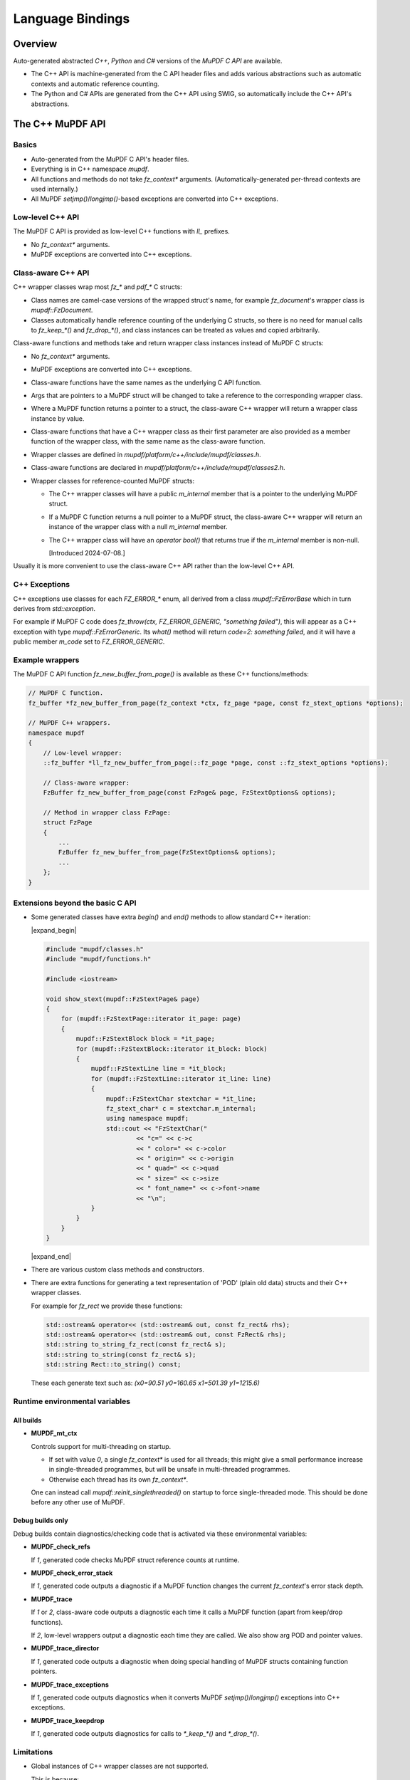 .. Copyright (C) 2001-2025 Artifex Software, Inc.
.. All Rights Reserved.


.. meta::
   :description: MuPDF documentation
   :keywords: MuPDF, pdf, epub


Language Bindings
===============================================================

..
    We define crude substitutions that implement simple expand/contract blocks
    in html. Unfortunately it doesn't seem possible to pass parameters to
    substitutions so we can't specify text to be shown next to html's details
    triangle.

.. |expand_begin| raw:: html

    <details>
    <summary><strong>Show/hide</strong></summary>

.. |expand_end| raw:: html

    </details>


Overview
---------------------------------------------------------------

Auto-generated abstracted :title:`C++`, :title:`Python` and :title:`C#`
versions of the :title:`MuPDF C API` are available.

*
  The C++ API is machine-generated from the C API header files and adds various
  abstractions such as automatic contexts and automatic reference counting.

*
  The Python and C# APIs are generated from the C++ API using SWIG, so
  automatically include the C++ API's abstractions.

.. graphviz::

    digraph
    {
      size="4,4";
      labeljust=l;

      "MuPDF C API" [shape="rectangle"]
      "MuPDF C++ API" [shape="rectangle"]
      "SWIG" [shape="oval"]
      "MuPDF Python API" [shape="rectangle"]
      "MuPDF C# API" [shape="rectangle"]

      "MuPDF C API" -> "MuPDF C++ API" [label=" Parse C headers with libclang,\l generate abstractions.\l"]

      "MuPDF C++ API" -> "SWIG" [label=" Parse C++ headers with SWIG."]
      "SWIG" -> "MuPDF Python API"
      "SWIG" -> "MuPDF C# API"
    }


The C++ MuPDF API
---------------------------------------------------------------

Basics
~~~~~~~~~~~~~~~~~~~~~~~~~~~~~~~~~~~~~~~~~~~~~~~~~~~~~~~~~~~~~~~

* Auto-generated from the MuPDF C API's header files.

* Everything is in C++ namespace `mupdf`.

* All functions and methods do not take `fz_context*` arguments.
  (Automatically-generated per-thread contexts are used internally.)

* All MuPDF `setjmp()`/`longjmp()`-based exceptions are converted into C++ exceptions.

Low-level C++ API
~~~~~~~~~~~~~~~~~~~~~~~~~~~~~~~~~~~~~~~~~~~~~~~~~~~~~~~~~~~~~~~

The MuPDF C API is provided as low-level C++ functions with `ll_` prefixes.

* No `fz_context*` arguments.

* MuPDF exceptions are converted into C++ exceptions.

Class-aware C++ API
~~~~~~~~~~~~~~~~~~~~~~~~~~~~~~~~~~~~~~~~~~~~~~~~~~~~~~~~~~~~~~~

C++ wrapper classes wrap most `fz_*` and `pdf_*` C structs:

* Class names are camel-case versions of the wrapped struct's
  name, for example `fz_document`'s wrapper class is `mupdf::FzDocument`.

* Classes automatically handle reference counting of the underlying C structs,
  so there is no need for manual calls to `fz_keep_*()` and `fz_drop_*()`, and
  class instances can be treated as values and copied arbitrarily.

Class-aware functions and methods take and return wrapper class instances
instead of MuPDF C structs:

* No `fz_context*` arguments.

* MuPDF exceptions are converted into C++ exceptions.

* Class-aware functions have the same names as the underlying C API function.

* Args that are pointers to a MuPDF struct will be changed to take a reference to
  the corresponding wrapper class.

* Where a MuPDF function returns a pointer to a struct, the class-aware C++
  wrapper will return a wrapper class instance by value.

* Class-aware functions that have a C++ wrapper class as their first parameter
  are also provided as a member function of the wrapper class, with the same
  name as the class-aware function.

* Wrapper classes are defined in `mupdf/platform/c++/include/mupdf/classes.h`.

* Class-aware functions are declared in `mupdf/platform/c++/include/mupdf/classes2.h`.

*
  Wrapper classes for reference-counted MuPDF structs:

  *
    The C++ wrapper classes will have a public `m_internal` member that is a
    pointer to the underlying MuPDF struct.

  *
    If a MuPDF C function returns a null pointer to a MuPDF struct, the
    class-aware C++ wrapper will return an instance of the wrapper class with a
    null `m_internal` member.

  *
    The C++ wrapper class will have an `operator bool()` that returns true if
    the `m_internal` member is non-null.

    [Introduced 2024-07-08.]

Usually it is more convenient to use the class-aware C++ API rather than the
low-level C++ API.

C++ Exceptions
~~~~~~~~~~~~~~~~~~~~~~~~~~~~~~~~~~~~~~~~~~~~~~~~~~~~~~~~~~~~~~~

C++ exceptions use classes for each `FZ_ERROR_*` enum, all derived from a class
`mupdf::FzErrorBase` which in turn derives from `std::exception`.

For example if MuPDF C code does `fz_throw(ctx, FZ_ERROR_GENERIC,
"something failed")`, this will appear as a C++ exception with type
`mupdf::FzErrorGeneric`. Its `what()` method will return `code=2: something
failed`, and it will have a public member `m_code` set to `FZ_ERROR_GENERIC`.

Example wrappers
~~~~~~~~~~~~~~~~~~~~~~~~~~~~~~~~~~~~~~~~~~~~~~~~~~~~~~~~~~~~~~~

The MuPDF C API function `fz_new_buffer_from_page()` is available as these
C++ functions/methods:

.. code-block:: c++

    // MuPDF C function.
    fz_buffer *fz_new_buffer_from_page(fz_context *ctx, fz_page *page, const fz_stext_options *options);

    // MuPDF C++ wrappers.
    namespace mupdf
    {
        // Low-level wrapper:
        ::fz_buffer *ll_fz_new_buffer_from_page(::fz_page *page, const ::fz_stext_options *options);

        // Class-aware wrapper:
        FzBuffer fz_new_buffer_from_page(const FzPage& page, FzStextOptions& options);

        // Method in wrapper class FzPage:
        struct FzPage
        {
            ...
            FzBuffer fz_new_buffer_from_page(FzStextOptions& options);
            ...
        };
    }


Extensions beyond the basic C API
~~~~~~~~~~~~~~~~~~~~~~~~~~~~~~~~~~~~~~~~~~~~~~~~~~~~~~~~~~~~~~~

* Some generated classes have extra `begin()` and `end()` methods to allow
  standard C++ iteration:

  |expand_begin|

  .. code-block:: c++

      #include "mupdf/classes.h"
      #include "mupdf/functions.h"

      #include <iostream>

      void show_stext(mupdf::FzStextPage& page)
      {
          for (mupdf::FzStextPage::iterator it_page: page)
          {
              mupdf::FzStextBlock block = *it_page;
              for (mupdf::FzStextBlock::iterator it_block: block)
              {
                  mupdf::FzStextLine line = *it_block;
                  for (mupdf::FzStextLine::iterator it_line: line)
                  {
                      mupdf::FzStextChar stextchar = *it_line;
                      fz_stext_char* c = stextchar.m_internal;
                      using namespace mupdf;
                      std::cout << "FzStextChar("
                              << "c=" << c->c
                              << " color=" << c->color
                              << " origin=" << c->origin
                              << " quad=" << c->quad
                              << " size=" << c->size
                              << " font_name=" << c->font->name
                              << "\n";
                  }
              }
          }
      }

  |expand_end|

* There are various custom class methods and constructors.

* There are extra functions for generating a text representation of 'POD'
  (plain old data) structs and their C++ wrapper classes.

  For example for `fz_rect` we provide these functions:

  .. code-block:: c++

      std::ostream& operator<< (std::ostream& out, const fz_rect& rhs);
      std::ostream& operator<< (std::ostream& out, const FzRect& rhs);
      std::string to_string_fz_rect(const fz_rect& s);
      std::string to_string(const fz_rect& s);
      std::string Rect::to_string() const;

  These each generate text such as: `(x0=90.51 y0=160.65 x1=501.39 y1=1215.6)`

Runtime environmental variables
~~~~~~~~~~~~~~~~~~~~~~~~~~~~~~~~~~~~~~~~~~~~~~~~~~~~~~~~~~~~~~~

All builds
"""""""""""""""""""""""""""""""""""""""""""""""""""""""""""""""

* **MUPDF_mt_ctx**

  Controls support for multi-threading on startup.

  * If set with value `0`, a single `fz_context*` is used for all threads; this
    might give a small performance increase in single-threaded programmes, but
    will be unsafe in multi-threaded programmes.

  * Otherwise each thread has its own `fz_context*`.

  One can instead call `mupdf::reinit_singlethreaded()` on startup to force
  single-threaded mode. This should be done before any other use of MuPDF.

Debug builds only
"""""""""""""""""""""""""""""""""""""""""""""""""""""""""""""""

Debug builds contain diagnostics/checking code that is activated via these
environmental variables:

* **MUPDF_check_refs**

  If `1`, generated code checks MuPDF struct reference counts at
  runtime.

* **MUPDF_check_error_stack**

  If `1`, generated code outputs a diagnostic if a MuPDF function changes the
  current `fz_context`'s error stack depth.

* **MUPDF_trace**

  If `1` or `2`, class-aware code outputs a diagnostic each time it calls a
  MuPDF function (apart from keep/drop functions).

  If `2`, low-level wrappers output a diagnostic each time they are
  called. We also show arg POD and pointer values.

* **MUPDF_trace_director**

  If `1`, generated code outputs a diagnostic when doing special
  handling of MuPDF structs containing function pointers.

* **MUPDF_trace_exceptions**

  If `1`, generated code outputs diagnostics when it converts MuPDF
  `setjmp()`/`longjmp()` exceptions into C++ exceptions.

* **MUPDF_trace_keepdrop**

  If `1`, generated code outputs diagnostics for calls to `*_keep_*()` and
  `*_drop_*()`.

Limitations
~~~~~~~~~~~~~~~~~~~~~~~~~~~~~~~~~~~~~~~~~~~~~~~~~~~~~~~~~~~~~~~

* Global instances of C++ wrapper classes are not supported.

  This is because:

  * C++ wrapper class destructors generally call MuPDF functions (for example
    `fz_drop_*()`).

  * The C++ bindings use internal thread-local objects to allow per-thread
    `fz_context`'s to be efficiently obtained for use with underlying MuPDF
    functions.

  * C++ globals are destructed *after* thread-local objects are destructed.

  So if a global instance of a C++ wrapper class is created, its destructor
  will attempt to get a `fz_context*` using internal thread-local objects
  which will have already been destroyed.

  We attempt to display a diagnostic when this happens, but this cannot be
  relied on as behaviour is formally undefined.


The Python and C# MuPDF APIs
---------------------------------------------------------------

* A Python module called `mupdf`.
* A C# namespace called `mupdf`.

* Auto-generated from the C++ MuPDF API using SWIG, so inherits the abstractions of the C++ API:

  * No `fz_context*` arguments.
  * Automatic reference counting, so no need to call `fz_keep_*()` or `fz_drop_*()`, and we have value-semantics for class instances.
  * Native Python and C# exceptions.
* Output parameters are returned as tuples.

  For example MuPDF C function `fz_read_best()` has prototype::

      fz_buffer *fz_read_best(fz_context *ctx, fz_stream *stm, size_t initial, int *truncated);

  The class-aware Python wrapper is::

      mupdf.fz_read_best(stm, initial)

  and returns `(buffer, truncated)`, where `buffer` is a SWIG proxy for a
  `mupdf::FzBuffer` instance and `truncated` is an integer.

* Allows implementation of mutool in Python - see
  `mupdf:scripts/mutool.py <https://git.ghostscript.com/?p=mupdf.git;a=blob;f=scripts/mutool.py>`_
  and
  `mupdf:scripts/mutool_draw.py <https://git.ghostscript.com/?p=mupdf.git;a=blob;f=scripts/mutool_draw.py>`_.

* Provides text representation of simple 'POD' structs:

  .. code-block:: python

      rect = mupdf.FzRect(...)
      print(rect) # Will output text such as: (x0=90.51 y0=160.65 x1=501.39 y1=215.6)

  * This works for classes where the C++ API defines a `to_string()` method as described above.

    * Python classes will have a `__str__()` method, and an identical `__repr__()` method.
    * C# classes will have a `ToString()` method.

* Uses SWIG Director classes to allow C function pointers in MuPDF structs to call Python code.


Installing the Python mupdf module using `pip`
---------------------------------------------------------------

The Python `mupdf` module is available on the `Python Package Index (PyPI) website <https://pypi.org/>`_.

* Install with `pip install mupdf`.
* Pre-built Wheels (binary Python packages) are provided for Windows and Linux.
* For more information on the latest release, see changelog below and: https://pypi.org/project/mupdf/

Doxygen/Pydoc API documentation
---------------------------------------------------------------

Auto-generated documentation for the C, C++ and Python APIs is available at:
https://ghostscript.com/~julian/mupdf-bindings/

* All content is generated from the comments in MuPDF header files.

* This documentation is generated from an internal development tree, so may
  contain features that are not yet publicly available.

* It is updated only intermittently.

Example client code
---------------------------------------------------------------

Using the Python API
~~~~~~~~~~~~~~~~~~~~~~~~~~~~~~~~~~~~~~~~~~~~~~~~~~~~~~~~~~~~~~~

Minimal Python code that uses the `mupdf` module::

    import mupdf
    document = mupdf.FzDocument('foo.pdf')

A simple example Python test script (run by `scripts/mupdfwrap.py -t`) is:

* `scripts/mupdfwrap_test.py <https://git.ghostscript.com/?p=mupdf.git;a=blob;f=scripts/mupdfwrap_test.py>`_

More detailed usage of the Python API can be found in:

* `scripts/mutool.py <https://git.ghostscript.com/?p=mupdf.git;a=blob;f=scripts/mutool.py>`_
* `scripts/mutool_draw.py <https://git.ghostscript.com/?p=mupdf.git;a=blob;f=scripts/mutool_draw.py>`_


**Example Python code that shows all available information about a document's Stext blocks, lines and characters**:

|expand_begin|
::

    #!/usr/bin/env python3

    import mupdf

    def show_stext(document):
        '''
        Shows all available information about Stext blocks, lines and characters.
        '''
        for p in range(document.fz_count_pages()):
            page = document.fz_load_page(p)
            stextpage = mupdf.FzStextPage(page, mupdf.FzStextOptions())
            for block in stextpage:
                block_ = block.m_internal
                log(f'block: type={block_.type} bbox={block_.bbox}')
                for line in block:
                    line_ = line.m_internal
                    log(f'    line: wmode={line_.wmode}'
                            + f' dir={line_.dir}'
                            + f' bbox={line_.bbox}'
                            )
                    for char in line:
                        char_ = char.m_internal
                        log(f'        char: {chr(char_.c)!r} c={char_.c:4} color={char_.color}'
                                + f' origin={char_.origin}'
                                + f' quad={char_.quad}'
                                + f' size={char_.size:6.2f}'
                                + f' font=('
                                    +  f'is_mono={char_.font.flags.is_mono}'
                                    + f' is_bold={char_.font.flags.is_bold}'
                                    + f' is_italic={char_.font.flags.is_italic}'
                                    + f' ft_substitute={char_.font.flags.ft_substitute}'
                                    + f' ft_stretch={char_.font.flags.ft_stretch}'
                                    + f' fake_bold={char_.font.flags.fake_bold}'
                                    + f' fake_italic={char_.font.flags.fake_italic}'
                                    + f' has_opentype={char_.font.flags.has_opentype}'
                                    + f' invalid_bbox={char_.font.flags.invalid_bbox}'
                                    + f' name={char_.font.name}'
                                    + f')'
                                )

    document = mupdf.FzDocument('foo.pdf')
    show_stext(document)

|expand_end|

Basic PDF viewers written in Python and C#
~~~~~~~~~~~~~~~~~~~~~~~~~~~~~~~~~~~~~~~~~~~~~~~~~~~~~~~~~~~~~~~

* `scripts/mupdfwrap_gui.py <https://git.ghostscript.com/?p=mupdf.git;a=blob;f=scripts/mupdfwrap_gui.py>`_
* `scripts/mupdfwrap_gui.cs <https://git.ghostscript.com/?p=mupdf.git;a=blob;f=scripts/mupdfwrap_gui.cs>`_
* Build and run with:

  * `./scripts/mupdfwrap.py -b all --test-python-gui`
  * `./scripts/mupdfwrap.py -b --csharp all --test-csharp-gui`


Building the C++, Python and C# MuPDF APIs from source
---------------------------------------------------------------


General requirements
~~~~~~~~~~~~~~~~~~~~~~~~~~~~~~~~~~~~~~~~~~~~~~~~~~~~~~~~~~~~~~~

* Windows, Linux, MacOS or OpenBSD.

*
  Build should take place inside a Python `venv
  <https://docs.python.org/3.8/library/venv.html>`_.

*
  `libclang Python interface onto
  <https://libclang.readthedocs.io/en/latest/index.html>`_ the `clang
  C/C++ parser <https://clang.llvm.org/>`_.

* `swig <https://swig.org/>`_, for Python and C# bindings.

*
  `Mono <https://www.mono-project.com/>`_, for C# bindings on platforms
  other than Windows.


Setting up
~~~~~~~~~~~~~~~~~~~~~~~~~~~~~~~~~~~~~~~~~~~~~~~~~~~~~~~~~~~~~~~

Windows only
"""""""""""""""""""""""""""""""""""""""""""""""""""""""""""""""

* Install Python.

  *
    Use the Python Windows installer from the python.org website:
    http://www.python.org/downloads

  * Don't use other installers such as the Microsoft Store Python package.

    *
      If Microsoft Store Python is already installed, leave it in place and install
      from python.org on top of it - uninstalling before running the python.org
      installer has been known to cause problems.

  * A default installation is sufficient.

  * Debug binaries are required for debug builds of the MuPDF Python API.

  *
    If "Customize Installation" is chosen, make sure to include "py launcher" so
    that the `py` command will be available.

  * Also see: https://docs.python.org/3/using/windows.html

*
  Install Visual Studio 2019. Later versions may not work with MuPDF's
  solution and build files.


All platforms
"""""""""""""""""""""""""""""""""""""""""""""""""""""""""""""""

* Get the latest version of MuPDF in git.

  .. code-block:: shell

      git clone --recursive git://git.ghostscript.com/mupdf.git

*
  Create and enter a `Python venv
  <https://docs.python.org/3.8/library/venv.html>`_ and upgrade pip.

  * Windows.

    .. code-block:: bat

        py -m venv pylocal
        .\pylocal\Scripts\activate
        python -m pip install --upgrade pip

  * Linux, MacOS, OpenBSD

    .. code-block:: shell

        python3 -m venv pylocal
        . pylocal/bin/activate
        python -m pip install --upgrade pip


General build flags
~~~~~~~~~~~~~~~~~~~

In all of the commands below, one can set environmental variables to control
the build of the underlying MuPDF C API, for example `USE_SYSTEM_LIBJPEG=yes`.

In addition, `XCXXFLAGS` can be used to set additional C++ compiler flags when
building the C++ and Python bindings (the name is analogous to the `XCFLAGS`
used by MuPDF's makefile when compiling the core library).


Building and installing the Python bindings using `pip`
~~~~~~~~~~~~~~~~~~~~~~~~~~~~~~~~~~~~~~~~~~~~~~~~~~~~~~~~~~~~~~~

* Windows, Linux, MacOS.

  .. code-block:: shell

      cd mupdf && pip install -vv .

* OpenBSD.

  Building using `pip` is not supported because `libclang` is not
  available from pypi.org so pip will fail to install prerequisites from
  `pypackage.toml`.

  Instead one can run `setup.py` directly:

  .. code-block:: shell

      cd mupdf && setup.py install


Building the Python bindings
~~~~~~~~~~~~~~~~~~~~~~~~~~~~~~~~~~~~~~~~~~~~~~~~~~~~~~~~~~~~~~~

* Windows, Linux, MacOS.

  .. code-block:: shell

      pip install libclang swig setuptools
      cd mupdf && python scripts/mupdfwrap.py -b all

* OpenBSD.

  `libclang` is not available from pypi.org, but we can instead use
  the system `py3-llvm` package.

  .. code-block:: shell

      sudo pkg_add py3-llvm
      pip install swig setuptools
      cd mupdf && python scripts/mupdfwrap.py -b all

Building the C++ bindings
~~~~~~~~~~~~~~~~~~~~~~~~~~~~~~~~~~~~~~~~~~~~~~~~~~~~~~~~~~~~~~~

* Windows, Linux, MacOS.

  .. code-block:: shell

      pip install libclang setuptools
      cd mupdf && python scripts/mupdfwrap.py -b m01

* OpenBSD.

  `libclang` is not available from pypi.org, but we can instead use
  the system `py3-llvm` package.

  .. code-block:: shell

      sudo pkg_add py3-llvm
      pip install setuptools
      cd mupdf && python scripts/mupdfwrap.py -b m01


Building the C# bindings
~~~~~~~~~~~~~~~~~~~~~~~~~~~~~~~~~~~~~~~~~~~~~~~~~~~~~~~~~~~~~~~

* Windows.

  .. code-block:: shell

      pip install libclang swig setuptools
      cd mupdf && python scripts/mupdfwrap.py -b --csharp all

* Linux.

  .. code-block:: shell

      sudo apt install mono-devel
      pip install libclang swig
      cd mupdf && python scripts/mupdfwrap.py -b --csharp all

* MacOS.

  Building the C# bindings on MacOS is not currently supported.

* OpenBSD.

  .. code-block:: shell

      sudo pkg_add py3-llvm mono
      pip install swig setuptools
      cd mupdf && python scripts/mupdfwrap.py -b --csharp all


Using the bindings
~~~~~~~~~~~~~~~~~~~~~~~~~~~~~~~~~~~~~~~~~~~~~~~~~~~~~~~~~~~~~~~

To use the bindings, one has to tell the OS where to find the MuPDF
runtime files.

* C++ and C# bindings:

  * Windows.

    .. code-block:: shell

        set PATH=.../mupdf/build/shared-release-x64-py3.11;%PATH%

    * Replace `x64` with `x32` if using 32-bit.

    * Replace `3.11` with the appropriate python version number.


  * Linux, OpenBSD.

    .. code-block:: shell

        LD_LIBRARY_PATH=.../mupdf/build/shared-release

    (`LD_LIBRARY_PATH` must be an absolute path.)

  * MacOS.

    .. code-block:: shell

        DYLD_LIBRARY_PATH=.../mupdf/build/shared-release

* Python bindings:

  If the bindings have been built and installed using `pip install`,
  they will already be available within the venv.

  Otherwise:

  * Windows.

    .. code-block:: shell

        PYTHONPATH=.../mupdf/build/shared-release-x64-py3.11

    * Replace `x64` with `x32` if using 32-bit.

    * Replace `3.11` with the appropriate python version number.

  * Linux, MacOS, OpenBSD.

    .. code-block:: shell

        PYTHONPATH=.../mupdf/build/shared-release


Notes
~~~~~~~~~~~~~~~~~~~~~~~~~~~~~~~~~~~~~~~~~~~~~~~~~~~~~~~~~~~~~~~

* Running tests.

  Basic tests can be run by appending args to the `scripts/mupdfwrap.py`
  command.

  This will also demonstrate how to set environment variables such as
  `PYTHONPATH` or `LD_LIBRARY_PATH` to the MuPDF build directory.

  * Python tests.

    * `--test-python`
    * `--test-python-gui`

  * C# tests.

    * `--test-csharp`
    * `--test-csharp-gui`

  * C++ tests.

    * `--test-cpp`

* C++ bindings and `NDEBUG`.

  When building client code that uses the C++ bindings, `NDEBUG` must
  be defined/undefined to match how the C++ bindings were built. By
  default the C++ bindings are a release build with `NDEBUG` defined, so
  usually client code must also be built with `NDEBUG` defined. Otherwise
  there will be build errors for missing C++ destructors, for example
  `mupdf::FzMatrix::~FzMatrix()`.

  [This is because we define some destructors in debug builds only; this allows
  internal reference counting checks.]

* Specifying the location of Visual Studio's `devenv.com` on Windows.

  `scripts/mupdfwrap.py` looks for Visual Studio's `devenv.com` in
  standard locations; this can be overridden with:

  .. code-block:: shell

      python scripts/mupdfwrap.py -b --devenv <devenv.com-location> ...

* Specifying compilers.

  On non-Windows, we use `cc` and `c++` as default C and C++ compilers;
  override by setting environment variables `$CC` and `$CXX`.

* OpenBSD `libclang`.

  *
    `libclang` cannot be installed with pip on OpenBSD - wheels are not
    available and building from source fails.

    However unlike on other platforms, the system python-clang package
    (`py3-llvm`) is integrated with the system's libclang and can be
    used directly.

    So the above examples use `pkg_add py3-llvm`.

* Alternatives to Python package `libclang` generally do not work.

  For example pypi.org's `clang <https://pypi.org/project/clang/>`_, or
  Debian's `python-clang <https://packages.debian.org/search?keywords=python+clang&searchon=names&suite=stable&section=all>`_.

  These are inconvenient to use because they require explicit setting of
  `LD_LIBRARY_PATH` to point to the correct libclang dynamic library.

* Debug builds.

  One can specify a debug build using the `-d <build-directory>` arg
  before `-b`.

  .. code-block:: shell

      python ./scripts/mupdfwrap.py -d build/shared-debug -b ...

  *
    Debug builds of the Python and C# bindings on Windows have not been
    tested. There may be issues with requiring a debug version of the Python
    interpreter, for example `python311_d.lib`.

*
  C# build failure: `cstring.i not implemented for this target` and/or
  `Unknown directive '%cstring_output_allocate'`.

  This is probably because SWIG does not include support for C#. This
  has been seen in the past but as of 2023-07-19 pypi.org's default swig
  seems ok.

  A possible solution is to install SWIG using the system package
  manager, for example `sudo apt install swig` on Linux, or use
  `./scripts/mupdfwrap.py --swig-windows-auto ...` on Windows.


* More information about running `scripts/mupdfwrap.py`.

  * Run `python ./scripts/mupdfwrap.py -h`.
  * Read the doc-string at beginning of `scripts/wrap/__main__.py+`.


How `scripts/mupdfwrap.py` builds the APIs
~~~~~~~~~~~~~~~~~~~~~~~~~~~~~~~~~~~~~~~~~~~~~~~~~~~~~~~~~~~~~~~

Building the MuPDF C API
"""""""""""""""""""""""""""""""""""""""""""""""""""""""""""""""

* On Unix, runs `make` on MuPDF's `Makefile` with `shared=yes`.

* On Windows, runs `devenv.com` on `.sln` and
  `.vcxproj` files within MuPDF's `platform/win32/
  <https://git.ghostscript.com/?p=mupdf.git;a=tree;f=platform/win32>`_
  directory.

Generation of the MuPDF C++ API
"""""""""""""""""""""""""""""""""""""""""""""""""""""""""""""""

* Uses clang-python to parse MuPDF's C API.

* Generates C++ code that wraps the basic C interface, converting MuPDF
  `setjmp()`/`longjmp()` exceptions into C++ exceptions and automatically
  handling `fz_context`'s internally.

* Generates C++ wrapper classes for each `fz_*` and `pdf_*` struct, and uses various
  heuristics to define constructors, methods and static methods that call
  `fz_*()` and `pdf_*()` functions. These classes' constructors and destructors
  automatically handle reference counting so class instances can be copied
  arbitrarily.

* C header file comments are copied into the generated C++ header files.

* Compile and link the generated C++ code to create shared libraries.


Generation of the MuPDF Python and C# APIs
"""""""""""""""""""""""""""""""""""""""""""""""""""""""""""""""

* Uses SWIG to parse the previously-generated C++ headers and generate C++,
  Python and C# code.

*
  Defines some custom-written Python and C# functions and methods, for
  example so that out-params are returned as tuples.

* If SWIG is version 4+, C++ comments are converted into Python doc-comments.

* Compile and link the SWIG-generated C++ code to create shared libraries.


Building auto-generated MuPDF API documentation
~~~~~~~~~~~~~~~~~~~~~~~~~~~~~~~~~~~~~~~~~~~~~~~~~~~~~~~~~~~~~~~

Build HTML documentation for the C, C++ and Python APIs (using Doxygen and pydoc):

.. code-block:: shell

    python ./scripts/mupdfwrap.py --doc all

This will generate the following tree:

.. code-block:: text

    mupdf/docs/generated/
        index.html
        c/
        c++/
        python/

All content is ultimately generated from the MuPDF C header file comments.

As of 2022-2-5, it looks like `swig -doxygen` (swig-4.02) ignores
single-line `/** ... */` comments, so the generated Python code (and
hence also Pydoc documentation) is missing information.

Generated files
~~~~~~~~~~~~~~~~~~~~~~~~~~~~~~~~~~~~~~~~~~~~~~~~~~~~~~~~~~~~~~~

All generated files are within the MuPDF checkout.

* C++ headers for the MuPDF C++ API are in `platform/c++/include/`.

* Files required at runtime are in `build/shared-release/`.

**Details**

.. code-block:: text

    mupdf/
        build/
            shared-release/    [Unix runtime files.]
                libmupdf.so    [MuPDF C API, not MacOS.]
                libmupdf.dylib [MuPDF C API, MacOS.]
                libmupdfcpp.so [MuPDF C++ API.]
                mupdf.py       [MuPDF Python API.]
                _mupdf.so      [MuPDF Python API internals.]
                mupdf.cs       [MuPDF C# API.]
                mupdfcsharp.so [MuPDF C# API internals.]

            shared-debug/
                [as shared-release but debug build.]

            shared-release-x*-py*/      [Windows runtime files.]
                mupdfcpp.dll            [MuPDF C and C++ API, x32.]
                mupdfcpp64.dll          [MuPDF C and C++ API, x64.]
                mupdf.py                [MuPDF Python API.]
                _mupdf.pyd              [MuPDF Python API internals.]
                mupdf.cs                [MuPDF C# API.]
                mupdfcsharp.dll         [MuPDF C# API internals.]

        platform/
            c++/
                include/    [MuPDF C++ API header files.]
                    mupdf/
                        classes.h
                        classes2.h
                        exceptions.h
                        functions.h
                        internal.h

                implementation/ [MuPDF C++ implementation source files.]
                    classes.cpp
                    classes2.cpp
                    exceptions.cpp
                    functions.cpp
                    internal.cpp

                generated.pickle    [Information from clang parse step, used by later stages.]
                windows_mupdf.def   [List of MuPDF public global data, used when linking mupdfcpp.dll.]

            python/ [SWIG Python files.]
                mupdfcpp_swig.i     [SWIG input file.]
                mupdfcpp_swig.i.cpp [SWIG output file.]

            csharp/  [SWIG C# files.]
                mupdf.cs            [SWIG output file, no out-params helpers.]
                mupdfcpp_swig.i     [SWIG input file.]
                mupdfcpp_swig.i.cpp [SWIG output file.]

            win32/
                Release/    [Windows 32-bit .dll, .lib, .exp, .pdb etc.]
                x64/
                    Release/    [Windows 64-bit .dll, .lib, .exp, .pdb etc.]
                        mupdfcpp64.dll  [Copied to build/shared-release*/mupdfcpp64.dll]
                        mupdfpyswig.dll [Copied to build/shared-release*/_mupdf.pyd]
                        mupdfcpp64.lib
                        mupdfpyswig.lib

            win32-vs-upgrade/   [used instead of win32/ if PYMUPDF_SETUP_MUPDF_VS_UPGRADE is '1'.]


Windows-specifics
---------------------------------------------------------------

Required predefined macros
~~~~~~~~~~~~~~~~~~~~~~~~~~~~~~~~~~~~~~~~~~~~~~~~~~~~~~~~~~~~~~~

Code that will use the MuPDF DLL must be built with `FZ_DLL_CLIENT`
predefined.

The MuPDF DLL itself is built with `FZ_DLL` predefined.

DLLs
~~~~~~~~~~~~~~~~~~~~~~~~~~~~~~~~~~~~~~~~~~~~~~~~~~~~~~~~~~~~~~~

There is no separate C library, instead the C and C++ APIs are
both in `mupdfcpp.dll`, which is built by running devenv on
`platform/win32/mupdf.sln`.

The Python SWIG library is called `_mupdf.pyd` which, despite the name, is a
standard Windows DLL, built from `platform/python/mupdfcpp_swig.i.cpp`.

DLL export of functions and data
~~~~~~~~~~~~~~~~~~~~~~~~~~~~~~~~~~~~~~~~~~~~~~~~~~~~~~~~~~~~~~~

On Windows, `include/mupdf/fitz/export.h` defines `FZ_FUNCTION` and
`FZ_DATA` to `__declspec(dllexport)` and/or `__declspec(dllimport)`
depending on whether `FZ_DLL` or `FZ_DLL_CLIENT` are defined.

All MuPDF C headers prefix declarations of public global data with `FZ_DATA`.

In generated C++ code:

* Data declarations and definitions are prefixed with `FZ_DATA`.
* Function declarations and definitions are prefixed with `FZ_FUNCTION`.
* Class method declarations and definitions are prefixed with `FZ_FUNCTION`.

When building `mupdfcpp.dll` on Windows we link with the auto-generated
`platform/c++/windows_mupdf.def` file; this lists all C public global data.

For reasons that are not fully understood, we don't seem to need to tag
C functions with `FZ_FUNCTION`, but this is required for C++ functions
otherwise we get unresolved symbols when building MuPDF client code.

Building the DLLs
~~~~~~~~~~~~~~~~~~~~~~~~~~~~~~~~~~~~~~~~~~~~~~~~~~~~~~~~~~~~~~~

We build Windows binaries by running `devenv.com` directly.

Building `_mupdf.pyd` is tricky because it needs to be built with a
specific `Python.h` and linked with a specific `python.lib`. This is
done by setting environmental variables `MUPDF_PYTHON_INCLUDE_PATH` and
`MUPDF_PYTHON_LIBRARY_PATH` when running `devenv.com`, which are referenced
by `platform/win32/mupdfpyswig.vcxproj`. Thus one cannot easily build
`_mupdf.pyd` directly from the Visual Studio GUI.

[In the git history there is code that builds `_mupdf.pyd` by running the
Windows compiler and linker `cl.exe` and `link.exe` directly, which avoids
the complications of going via devenv, at the expense of needing to know where
`cl.exe` and `link.exe` are.]


C++ bindings details
---------------------------------------------------------------

Wrapper functions
~~~~~~~~~~~~~~~~~~~~~~~~~~~~~~~~~~~~~~~~~~~~~~~~~~~~~~~~~~~~~~~

Wrappers for a MuPDF function `fz_foo()` are available in multiple forms:

* Functions in the `mupdf` namespace.

  * `mupdf::ll_fz_foo()`

    * Low-level wrapper:

      * Does not take `fz_context*` arg.
      * Translates MuPDF exceptions into C++ exceptions.
      * Takes/returns pointers to MuPDF structs.
      * Code that uses these functions will need to make explicit calls to
        `fz_keep_*()` and `fz_drop_*()`.

  * `mupdf::fz_foo()`

    * High-level class-aware wrapper:

      * Does not take `fz_context*` arg.
      * Translates MuPDF exceptions into C++ exceptions.
      * Takes references to C++ wrapper class instances instead of pointers to
        MuPDF structs.
      * Where applicable, returns C++ wrapper class instances instead of
        pointers to MuPDF structs.
      * Code that uses these functions does not need to call `fz_keep_*()`
        and `fz_drop_*()` - C++ wrapper class instances take care of reference
        counting internally.

* Class methods

  * Where `fz_foo()` has a first arg (ignoring any `fz_context*` arg) that
    takes a pointer to a MuPDF struct `foo_bar`, it is generally available as a
    member function of the wrapper class `mupdf::FooBar`:

    * `mupdf::FooBar::fz_foo()`

  * Apart from being a member function, this is identical to class-aware
    wrapper `mupdf::fz_foo()`, for example taking references to wrapper classes
    instead of pointers to MuPDF structs.


Constructors using MuPDF functions
~~~~~~~~~~~~~~~~~~~~~~~~~~~~~~~~~~~~~~~~~~~~~~~~~~~~~~~~~~~~~~~

Wrapper class constructors are created for each MuPDF function that returns an
instance of a MuPDF struct.

Sometimes two such functions do not have different arg types so C++
overloading cannot distinguish between them as constructors (because C++
constructors do not have names).

We cope with this in two ways:

* Create a static method that returns a new instance of the wrapper class
  by value.

  * This is not possible if the underlying MuPDF struct is not copyable - i.e.
    not reference counted and not POD.

* Define an enum within the wrapper class, and provide a constructor that takes
  an instance of this enum to specify which MuPDF function to use.


Default constructors
~~~~~~~~~~~~~~~~~~~~~~~~~~~~~~~~~~~~~~~~~~~~~~~~~~~~~~~~~~~~~~~

All wrapper classes have a default constructor.

* For POD classes each member is set to a default value with `this->foo =
  {};`. Arrays are initialised by setting all bytes to zero using
  `memset()`.
* For non-POD classes, class member `m_internal` is set to `nullptr`.
* Some classes' default constructors are customized, for example:

  * The default constructor for `fz_color_params` wrapper
    `mupdf::FzColorParams` sets state to a copy of
    `fz_default_color_params`.
  * The default constructor for `fz_md5` wrapper `mupdf::FzMd5` sets
    state using `fz_md5_init()`.
  * These are described in class definition comments in
    `platform/c++/include/mupdf/classes.h`.


Raw constructors
~~~~~~~~~~~~~~~~~~~~~~~~~~~~~~~~~~~~~~~~~~~~~~~~~~~~~~~~~~~~~~~

Many wrapper classes have constructors that take a pointer to the underlying
MuPDF C struct. These are usually for internal use only. They do not call
`fz_keep_*()` - it is expected that any supplied MuPDF struct is already
owned.


POD wrapper classes
~~~~~~~~~~~~~~~~~~~~~~~~~~~~~~~~~~~~~~~~~~~~~~~~~~~~~~~~~~~~~~~

Class wrappers for MuPDF structs default to having a `m_internal` member which
points to an instance of the wrapped struct. This works well for MuPDF structs
which support reference counting, because we can automatically create copy
constructors, `operator=` functions and destructors that call the associated
`fz_keep_*()` and `fz_drop_*()` functions.

However where a MuPDF struct does not support reference counting and contains
simple data, it is not safe to copy a pointer to the struct, so the class
wrapper will be a POD class. This is done in one of two ways:

* `m_internal` is an instance of the MuPDF struct, not a pointer.

  * Sometimes we provide members that give direct access to fields in
    `m_internal`.

* An 'inline' POD - there is no `m_internal` member; instead the wrapper class
  contains the same members as the MuPDF struct. This can be a little more
  convenient to use.


Extra static methods
~~~~~~~~~~~~~~~~~~~~~~~~~~~~~~~~~~~~~~~~~~~~~~~~~~~~~~~~~~~~~~~

Where relevant, wrapper class can have static methods that wrap selected MuPDF
functions. For example `FzMatrix` does this for `fz_concat()`, `fz_scale()` etc,
because these return the result by value rather than modifying a `fz_matrix`
instance.


Miscellaneous custom wrapper classes
~~~~~~~~~~~~~~~~~~~~~~~~~~~~~~~~~~~~~~~~~~~~~~~~~~~~~~~~~~~~~~~

The wrapper for `fz_outline_item` does not contain a `fz_outline_item` by
value or pointer. Instead it defines C++-style member equivalents to
`fz_outline_item`'s fields, to simplify usage from C++ and Python/C#.

The fields are initialised from a `fz_outline_item` when the wrapper class
is constructed. In this particular case there is no need to hold on to a
`fz_outline_item`, and the use of `std::string` ensures that value semantics
can work.


Extra functions in C++, Python and C#
---------------------------------------------------------------

[These functions are available as low-level functions, class-aware
functions and class methods.]

.. code-block:: c++

        /**
        C++ alternative to `fz_lookup_metadata()` that returns a `std::string`
        or calls `fz_throw()` if not found.
        */
        FZ_FUNCTION std::string fz_lookup_metadata2(fz_context* ctx, fz_document* doc, const char* key);

        /**
        C++ alternative to `pdf_lookup_metadata()` that returns a `std::string`
        or calls `fz_throw()` if not found.
        */
        FZ_FUNCTION std::string pdf_lookup_metadata2(fz_context* ctx, pdf_document* doc, const char* key);

        /**
        C++ alternative to `fz_md5_pixmap()` that returns the digest by value.
        */
        FZ_FUNCTION std::vector<unsigned char> fz_md5_pixmap2(fz_context* ctx, fz_pixmap* pixmap);

        /**
        C++ alternative to fz_md5_final() that returns the digest by value.
        */
        FZ_FUNCTION std::vector<unsigned char> fz_md5_final2(fz_md5* md5);

        /** */
        FZ_FUNCTION long long fz_pixmap_samples_int(fz_context* ctx, fz_pixmap* pixmap);

        /**
        Provides simple (but slow) access to pixmap data from Python and C#.
        */
        FZ_FUNCTION int fz_samples_get(fz_pixmap* pixmap, int offset);

        /**
        Provides simple (but slow) write access to pixmap data from Python and
        C#.
        */
        FZ_FUNCTION void fz_samples_set(fz_pixmap* pixmap, int offset, int value);

        /**
        C++ alternative to fz_highlight_selection() that returns quads in a
        std::vector.
        */
        FZ_FUNCTION std::vector<fz_quad> fz_highlight_selection2(fz_context* ctx, fz_stext_page* page, fz_point a, fz_point b, int max_quads);

        struct fz_search_page2_hit
        {{
            fz_quad quad;
            int mark;
        }};

        /**
        C++ alternative to fz_search_page() that returns information in a std::vector.
        */
        FZ_FUNCTION std::vector<fz_search_page2_hit> fz_search_page2(fz_context* ctx, fz_document* doc, int number, const char* needle, int hit_max);

        /**
        C++ alternative to fz_string_from_text_language() that returns information in a std::string.
        */
        FZ_FUNCTION std::string fz_string_from_text_language2(fz_text_language lang);

        /**
        C++ alternative to fz_get_glyph_name() that returns information in a std::string.
        */
        FZ_FUNCTION std::string fz_get_glyph_name2(fz_context* ctx, fz_font* font, int glyph);

        /**
        Extra struct containing fz_install_load_system_font_funcs()'s args,
        which we wrap with virtual_fnptrs set to allow use from Python/C# via
        Swig Directors.
        */
        typedef struct fz_install_load_system_font_funcs_args
        {{
            fz_load_system_font_fn* f;
            fz_load_system_cjk_font_fn* f_cjk;
            fz_load_system_fallback_font_fn* f_fallback;
        }} fz_install_load_system_font_funcs_args;

        /**
        Alternative to fz_install_load_system_font_funcs() that takes args in a
        struct, to allow use from Python/C# via Swig Directors.
        */
        FZ_FUNCTION void fz_install_load_system_font_funcs2(fz_context* ctx, fz_install_load_system_font_funcs_args* args);

        /** Internal singleton state to allow Swig Director class to find
        fz_install_load_system_font_funcs_args class wrapper instance. */
        FZ_DATA extern void* fz_install_load_system_font_funcs2_state;

        /** Helper for calling `fz_document_handler::open` function pointer via
        Swig from Python/C#. */
        FZ_FUNCTION fz_document* fz_document_handler_open(fz_context* ctx, const fz_document_handler *handler, fz_stream* stream, fz_stream* accel, fz_archive* dir, void* recognize_state);

        /** Helper for calling a `fz_document_handler::recognize` function
        pointer via Swig from Python/C#. */
        FZ_FUNCTION int fz_document_handler_recognize(fz_context* ctx, const fz_document_handler *handler, const char *magic);

        /** Swig-friendly wrapper for pdf_choice_widget_options(), returns the
        options directly in a vector. */
        FZ_FUNCTION std::vector<std::string> pdf_choice_widget_options2(fz_context* ctx, pdf_annot* tw, int exportval);

        /** Swig-friendly wrapper for fz_new_image_from_compressed_buffer(),
        uses specified `decode` and `colorkey` if they are not null (in which
        case we assert that they have size `2*fz_colorspace_n(colorspace)`). */
        FZ_FUNCTION fz_image* fz_new_image_from_compressed_buffer2(
                fz_context* ctx,
                int w,
                int h,
                int bpc,
                fz_colorspace* colorspace,
                int xres,
                int yres,
                int interpolate,
                int imagemask,
                const std::vector<float>& decode,
                const std::vector<int>& colorkey,
                fz_compressed_buffer* buffer,
                fz_image* mask
                );

        /** Swig-friendly wrapper for pdf_rearrange_pages(). */
        void pdf_rearrange_pages2(
                fz_context* ctx,
                pdf_document* doc,
                const std::vector<int>& pages,
                pdf_clean_options_structure structure
                );

        /** Swig-friendly wrapper for pdf_subset_fonts(). */
        void pdf_subset_fonts2(fz_context *ctx, pdf_document *doc, const std::vector<int>& pages);

        /** Swig-friendly and typesafe way to do fz_snprintf(fmt, value). `fmt`
        must end with one of 'efg' otherwise we throw an exception. */
        std::string fz_format_double(fz_context* ctx, const char* fmt, double value);

        struct fz_font_ucs_gid
        {{
            unsigned long ucs;
            unsigned int gid;
        }};

        /** SWIG-friendly wrapper for fz_enumerate_font_cmap(). */
        std::vector<fz_font_ucs_gid> fz_enumerate_font_cmap2(fz_context* ctx, fz_font* font);

        /** SWIG-friendly wrapper for pdf_set_annot_callout_line(). */
        void pdf_set_annot_callout_line2(fz_context *ctx, pdf_annot *annot, std::vector<fz_point>& callout);

        /** SWIG-friendly wrapper for fz_decode_barcode_from_display_list(),
        avoiding leak of the returned string. */
        std::string fz_decode_barcode_from_display_list2(fz_context *ctx, fz_barcode_type *type, fz_display_list *list, fz_rect subarea, int rotate);

        /** SWIG-friendly wrapper for fz_decode_barcode_from_pixmap(), avoiding
        leak of the returned string. */
        std::string fz_decode_barcode_from_pixmap2(fz_context *ctx, fz_barcode_type *type, fz_pixmap *pix, int rotate);

        /** SWIG-friendly wrapper for fz_decode_barcode_from_page(), avoiding
        leak of the returned string. */
        std::string fz_decode_barcode_from_page2(fz_context *ctx, fz_barcode_type *type, fz_page *page, fz_rect subarea, int rotate);


Python/C# bindings details
---------------------------------------------------------------

Extra Python functions
~~~~~~~~~~~~~~~~~~~~~~~~~~~~~~~~~~~~~~~~~~~~~~~~~~~~~~~~~~~~~~~

Access to raw C arrays
"""""""""""""""""""""""""""""""""""""""""""""""""""""""""""""""

The following functions can be used from Python to get access to raw data:

*
  `mupdf.bytes_getitem(array, index)`: Gives access to individual items
  in an array of `unsigned char`'s, for example in the data returned by
  `mupdf::FzPixmap`'s `samples()` method.

*
  `mupdf.floats_getitem(array, index)`: Gives access to individual items in an
  array of `float`'s, for example in `fz_stroke_state`'s `float dash_list[32]`
  array. Generated with SWIG code `carrays.i` and `array_functions(float,
  floats);`.

*
  `mupdf.python_buffer_data(b)`: returns a SWIG wrapper for a `const unsigned
  char*` pointing to a Python buffer instance's raw data. For example `b` can
  be a Python `bytes` or `bytearray` instance.

*
  `mupdfpython_mutable_buffer_data(b)`: returns a SWIG wrapper for an `unsigned
  char*` pointing to a Python buffer instance's raw data. For example `b` can
  be a Python `bytearray` instance.

[These functions are implemented internally using SWIG's `carrays.i` and
`pybuffer.i`.


Python differences from C API
~~~~~~~~~~~~~~~~~~~~~~~~~~~~~~~~~~~~~~~~~~~~~~~~~~~~~~~~~~~~~~~

[The functions described below are also available as class methods.]


Custom methods
"""""""""""""""""""""""""""""""""""""""""""""""""""""""""""""""

Python and C# code does not easily handle functions that return raw data, for example
as an `unsigned char*` that is not a zero-terminated string. Sometimes we provide a
C++ method that returns a `std::vector` by value, so that Python and C# code can
wrap it in a systematic way.

For example `Md5::fz_md5_final2()`.

For all functions described below, there is also a `ll_*` variant that
takes/returns raw MuPDF structs instead of wrapper classes.


New functions
"""""""""""""""""""""""""""""""""""""""""""""""""""""""""""""""

* `fz_buffer_extract_copy()`: Returns copy of buffer data as a Python `bytes`.
* `fz_buffer_storage_memoryview(buffer, writable)`: Returns a readonly/writable Python memoryview onto `buffer`.
  Relies on `buffer` existing and not changing size while the memory view is used.
* `fz_pixmap_samples_memoryview()`: Returns Python `memoryview` onto `fz_pixmap` data.

* `fz_lookup_metadata2(fzdocument, key)`: Return key value or raise an exception if not found:
* `pdf_lookup_metadata2(pdfdocument, key)`: Return key value or raise an exception if not found:

Implemented in Python
"""""""""""""""""""""""""""""""""""""""""""""""""""""""""""""""

* `fz_format_output_path()`
* `fz_story_positions()`
* `pdf_dict_getl()`
* `pdf_dict_putl()`

Non-standard API or implementation
"""""""""""""""""""""""""""""""""""""""""""""""""""""""""""""""

* `fz_buffer_extract()`: Returns a *copy* of the original buffer data as a Python `bytes`. Still clears the buffer.
* `fz_buffer_storage()`: Returns `(size, data)` where `data` is a low-level SWIG representation of the buffer's storage.
* `fz_convert_color()`: No `float* fv` param, instead returns `(rgb0, rgb1, rgb2, rgb3)`.
* `fz_fill_text()`: `color` arg is tuple/list of 1-4 floats.
* `fz_lookup_metadata(fzdocument, key)`: Return key value or None if not found:
* `fz_new_buffer_from_copied_data()`: Takes a Python `bytes` (or other Python buffer) instance.
* `fz_set_error_callback()`: Takes a Python callable; no `void* user` arg.
* `fz_set_warning_callback()`: Takes a Python callable; no `void* user` arg.
* `fz_warn()`: Takes single Python `str` arg.
* `pdf_dict_putl_drop()`: Always raises exception because not useful with automatic ref-counts.
* `pdf_load_field_name()`: Uses extra C++ function `pdf_load_field_name2()` which returns `std::string` by value.
* `pdf_lookup_metadata(pdfdocument, key)`: Return key value or None if not found:
* `pdf_set_annot_color()`: Takes single `color` arg which must be float or tuple of 1-4 floats.
* `pdf_set_annot_interior_color()`: Takes single `color` arg which must be float or tuple of 1-4 floats.
* `fz_install_load_system_font_funcs()`: Takes Python callbacks with no `ctx` arg,
  which can return `None`, `fz_font*` or a `mupdf.FzFont`.

  Example usage (from `scripts/mupdfwrap_test.py:test_install_load_system_font()`)::

    def font_f(name, bold, italic, needs_exact_metrics):
        print(f'font_f(): Looking for font: {name=} {bold=} {italic=} {needs_exact_metrics=}.')
        return mupdf.fz_new_font_from_file(...)
    def f_cjk(name, ordering, serif):
        print(f'f_cjk(): Looking for font: {name=} {ordering=} {serif=}.')
        return None
    def f_fallback(script, language, serif, bold, italic):
        print(f'f_fallback(): looking for font: {script=} {language=} {serif=} {bold=} {italic=}.')
        return None
    mupdf.fz_install_load_system_font_funcs(font_f, f_cjk, f_fallback)


Making MuPDF function pointers call Python code
~~~~~~~~~~~~~~~~~~~~~~~~~~~~~~~~~~~~~~~~~~~~~~~~~~~~~~~~~~~~~~~

Overview
"""""""""""""""""""""""""""""""""""""""""""""""""""""""""""""""

For MuPDF structs with function pointers, we provide a second C++ wrapper
class for use by the Python bindings.

* The second wrapper class has a `2` suffix, for example `PdfFilterOptions2`.

* This second wrapper class has a virtual method for each function pointer, so
  it can be used as a `SWIG Director class <https://swig.org/Doc4.0/SWIGDocumentation.html#SWIGPlus_target_language_callbacks>`_.

* Overriding a virtual method in Python results in the Python method being
  called when MuPDF C code calls the corresponding function pointer.

* One needs to activate the use of a Python method as a callback by calling the
  special method `use_virtual_<method-name>()`. [It might be possible in future
  to remove the need to do this.]

* It may be possible to use similar techniques in C# but this has not been
  tried.


Callback args
"""""""""""""""""""""""""""""""""""""""""""""""""""""""""""""""

Python callbacks have args that are more low-level than in the rest of the
Python API:

* Callbacks generally have a first arg that is a SWIG representation of a MuPDF
  `fz_context*`.

* Where the underlying MuPDF function pointer has an arg that is a pointer to
  an MuPDF struct, unlike elsewhere in the MuPDF bindings we do not translate
  this into an instance of the corresponding wrapper class. Instead Python
  callbacks will see a SWIG representation of the low-level C pointer.

  * It is not safe to construct a Python wrapper class instance directly from
    such a SWIG representation of a C pointer, because it will break MuPDF's
    reference counting - Python/C++ constructors that take a raw pointer to a
    MuPDF struct do not call `fz_keep_*()` but the corresponding Python/C++
    destructor will call `fz_drop_*()`.

  * It might be safe to create an wrapper class instance using an explicit call
    to `mupdf.fz_keep_*()`, but this has not been tried.

* As of 2023-02-03, exceptions from Python callbacks are propagated back
  through the Python, C++, C, C++ and Python layers. The resulting Python
  exception will have the original exception text, but the original Python
  backtrace is lost.


Exceptions in callbacks
"""""""""""""""""""""""""""""""""""""""""""""""""""""""""""""""

Python exceptions in Director callbacks are propagated back through the
language layers (from Python to C++ to C, then back to C++ and finally to
Python).

For convenience we add a text representation of the original Python backtrace
to the exception text, but the C layer's fz_try/catch exception handling only
holds 256 characters of exception text, so this backtrace information may be
truncated by the time the exception reaches the original Python code's `except
...` block.

Example
"""""""""""""""""""""""""""""""""""""""""""""""""""""""""""""""

Here is an example PDF filter written in Python that removes alternating items:

**Details**

|expand_begin|

.. code-block::

    import mupdf

    def test_filter(path):
        class MyFilter( mupdf.PdfFilterOptions2):
            def __init__( self):
                super().__init__()
                self.use_virtual_text_filter()
                self.recurse = 1
                self.sanitize = 1
                self.state = 1
                self.ascii = True
            def text_filter( self, ctx, ucsbuf, ucslen, trm, ctm, bbox):
                print( f'text_filter(): ctx={ctx} ucsbuf={ucsbuf} ucslen={ucslen} trm={trm} ctm={ctm} bbox={bbox}')
                # Remove every other item.
                self.state = 1 - self.state
                return self.state

        filter_ = MyFilter()

        document = mupdf.PdfDocument(path)
        for p in range(document.pdf_count_pages()):
            page = document.pdf_load_page(p)
            print( f'Running document.pdf_filter_page_contents on page {p}')
            document.pdf_begin_operation('test filter')
            document.pdf_filter_page_contents(page, filter_)
            document.pdf_end_operation()

        document.pdf_save_document('foo.pdf', mupdf.PdfWriteOptions())

|expand_end|








.. External links
